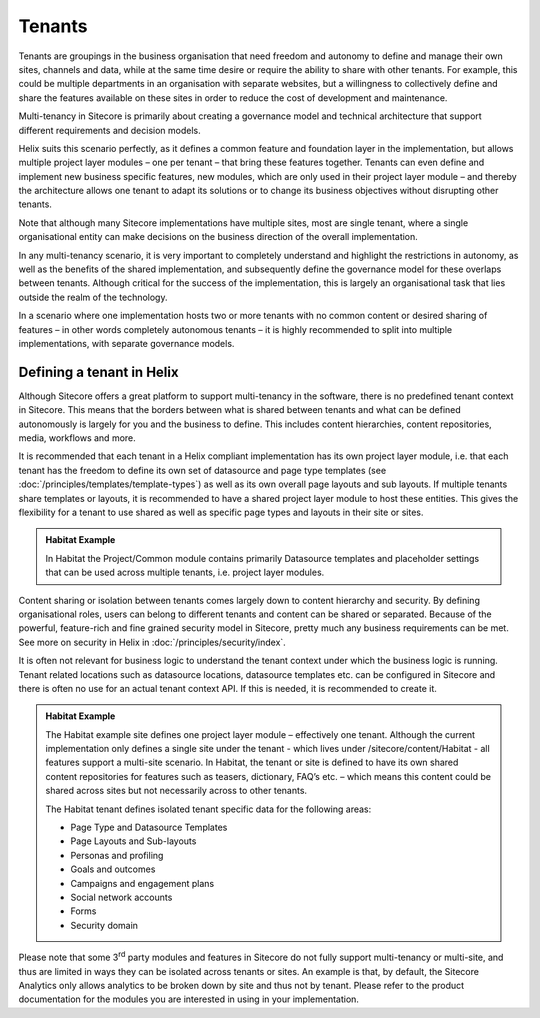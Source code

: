 Tenants
~~~~~~~

Tenants are groupings in the business organisation that need freedom and
autonomy to define and manage their own sites, channels and data, while
at the same time desire or require the ability to share with other
tenants. For example, this could be multiple departments in an
organisation with separate websites, but a willingness to collectively
define and share the features available on these sites in order to
reduce the cost of development and maintenance.

Multi-tenancy in Sitecore is primarily about creating a governance model
and technical architecture that support different requirements and
decision models.

Helix suits this scenario perfectly, as it defines a common feature and
foundation layer in the implementation, but allows multiple project
layer modules – one per tenant – that bring these features together.
Tenants can even define and implement new business specific features,
new modules, which are only used in their project layer module – and
thereby the architecture allows one tenant to adapt its solutions or to
change its business objectives without disrupting other tenants.

Note that although many Sitecore implementations have multiple sites,
most are single tenant, where a single organisational entity can make
decisions on the business direction of the overall implementation.

In any multi-tenancy scenario, it is very important to completely
understand and highlight the restrictions in autonomy, as well as the
benefits of the shared implementation, and subsequently define the
governance model for these overlaps between tenants. Although critical
for the success of the implementation, this is largely an organisational
task that lies outside the realm of the technology.

In a scenario where one implementation hosts two or more tenants with no
common content or desired sharing of features – in other words
completely autonomous tenants – it is highly recommended to split into
multiple implementations, with separate governance models.

Defining a tenant in Helix
^^^^^^^^^^^^^^^^^^^^^^^^^^

Although Sitecore offers a great platform to support multi-tenancy in
the software, there is no predefined tenant context in Sitecore. This
means that the borders between what is shared between tenants and what
can be defined autonomously is largely for you and the business to
define. This includes content hierarchies, content repositories, media,
workflows and more.

It is recommended that each tenant in a Helix compliant implementation
has its own project layer module, i.e. that each tenant has the freedom
to define its own set of datasource and page type templates (see :doc:`/principles/templates/template-types`)
as well as its own overall page layouts and sub layouts. If multiple
tenants share templates or layouts, it is recommended to have a shared
project layer module to host these entities. This gives the flexibility
for a tenant to use shared as well as specific page types and layouts in
their site or sites.

.. admonition:: Habitat Example

    In Habitat the Project/Common module contains primarily Datasource
    templates and placeholder settings that can be used across multiple
    tenants, i.e. project layer modules.

Content sharing or isolation between tenants comes largely down to
content hierarchy and security. By defining organisational roles, users
can belong to different tenants and content can be shared or separated.
Because of the powerful, feature-rich and fine grained security model in
Sitecore, pretty much any business requirements can be met. See more on
security in Helix in :doc:`/principles/security/index`.

It is often not relevant for business logic to understand the tenant
context under which the business logic is running. Tenant related
locations such as datasource locations, datasource templates etc. can be
configured in Sitecore and there is often no use for an actual tenant
context API. If this is needed, it is recommended to create it.

.. admonition:: Habitat Example

    The Habitat example site defines one project layer module – effectively
    one tenant. Although the current implementation only defines a single
    site under the tenant - which lives under /sitecore/content/Habitat -
    all features support a multi-site scenario. In Habitat, the tenant or
    site is defined to have its own shared content repositories for features
    such as teasers, dictionary, FAQ’s etc. – which means this content could
    be shared across sites but not necessarily across to other tenants.

    The Habitat tenant defines isolated tenant specific data for the
    following areas:

    -  Page Type and Datasource Templates
    -  Page Layouts and Sub-layouts
    -  Personas and profiling
    -  Goals and outcomes
    -  Campaigns and engagement plans
    -  Social network accounts
    -  Forms
    -  Security domain

Please note that some 3\ :sup:`rd` party modules and features in
Sitecore do not fully support multi-tenancy or multi-site, and thus are
limited in ways they can be isolated across tenants or sites. An example
is that, by default, the Sitecore Analytics only allows analytics to be
broken down by site and thus not by tenant. Please refer to the product
documentation for the modules you are interested in using in your
implementation.